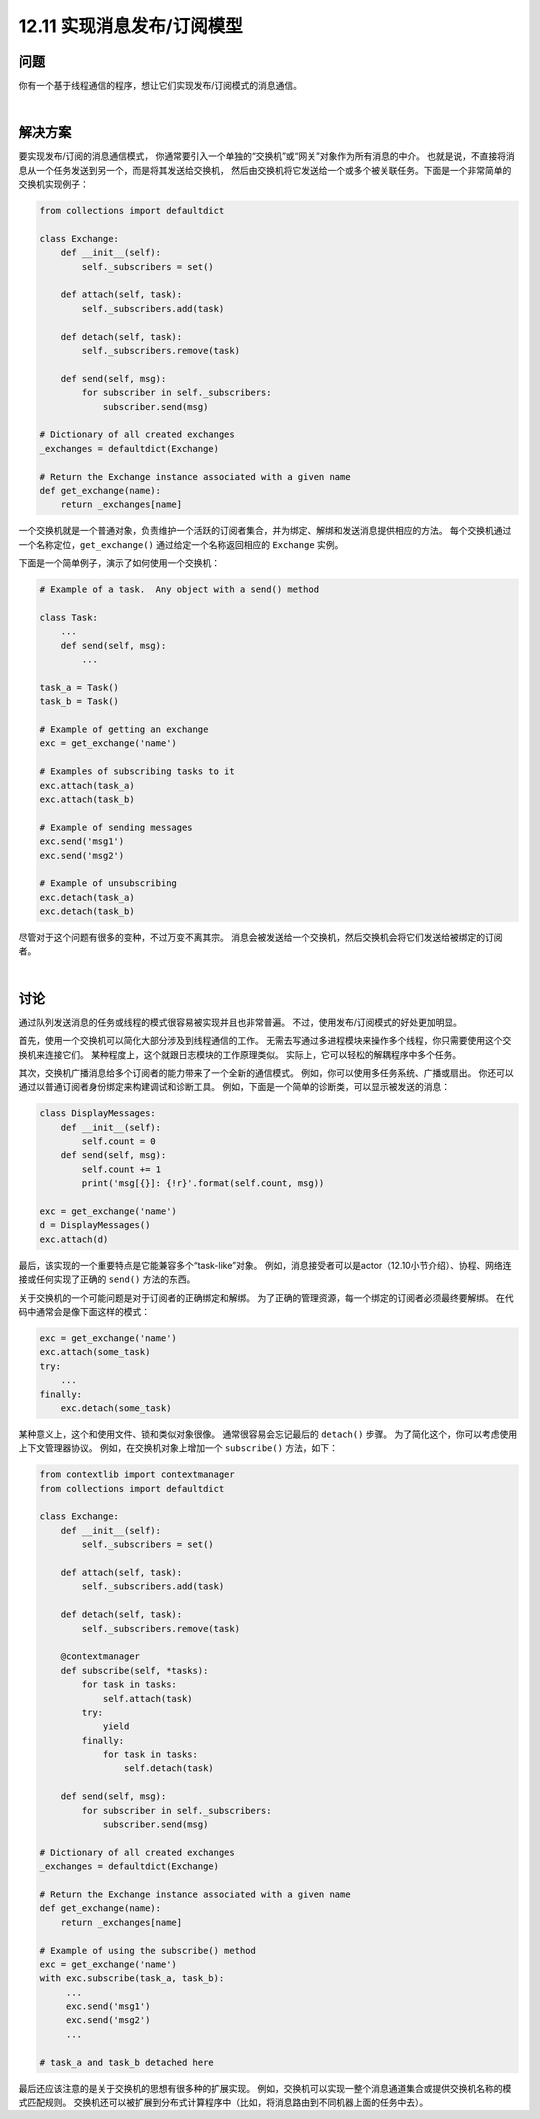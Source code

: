 ============================
12.11 实现消息发布/订阅模型
============================

----------
问题
----------
你有一个基于线程通信的程序，想让它们实现发布/订阅模式的消息通信。

|

----------
解决方案
----------
要实现发布/订阅的消息通信模式，
你通常要引入一个单独的“交换机”或“网关”对象作为所有消息的中介。
也就是说，不直接将消息从一个任务发送到另一个，而是将其发送给交换机，
然后由交换机将它发送给一个或多个被关联任务。下面是一个非常简单的交换机实现例子：

.. code-block:: python

    from collections import defaultdict

    class Exchange:
        def __init__(self):
            self._subscribers = set()

        def attach(self, task):
            self._subscribers.add(task)

        def detach(self, task):
            self._subscribers.remove(task)

        def send(self, msg):
            for subscriber in self._subscribers:
                subscriber.send(msg)

    # Dictionary of all created exchanges
    _exchanges = defaultdict(Exchange)

    # Return the Exchange instance associated with a given name
    def get_exchange(name):
        return _exchanges[name]

一个交换机就是一个普通对象，负责维护一个活跃的订阅者集合，并为绑定、解绑和发送消息提供相应的方法。
每个交换机通过一个名称定位，``get_exchange()`` 通过给定一个名称返回相应的 ``Exchange`` 实例。

下面是一个简单例子，演示了如何使用一个交换机：

.. code-block:: python

    # Example of a task.  Any object with a send() method

    class Task:
        ...
        def send(self, msg):
            ...

    task_a = Task()
    task_b = Task()

    # Example of getting an exchange
    exc = get_exchange('name')

    # Examples of subscribing tasks to it
    exc.attach(task_a)
    exc.attach(task_b)

    # Example of sending messages
    exc.send('msg1')
    exc.send('msg2')

    # Example of unsubscribing
    exc.detach(task_a)
    exc.detach(task_b)

尽管对于这个问题有很多的变种，不过万变不离其宗。
消息会被发送给一个交换机，然后交换机会将它们发送给被绑定的订阅者。

|

----------
讨论
----------
通过队列发送消息的任务或线程的模式很容易被实现并且也非常普遍。
不过，使用发布/订阅模式的好处更加明显。

首先，使用一个交换机可以简化大部分涉及到线程通信的工作。
无需去写通过多进程模块来操作多个线程，你只需要使用这个交换机来连接它们。
某种程度上，这个就跟日志模块的工作原理类似。
实际上，它可以轻松的解耦程序中多个任务。

其次，交换机广播消息给多个订阅者的能力带来了一个全新的通信模式。
例如，你可以使用多任务系统、广播或扇出。
你还可以通过以普通订阅者身份绑定来构建调试和诊断工具。
例如，下面是一个简单的诊断类，可以显示被发送的消息：

.. code-block:: python

    class DisplayMessages:
        def __init__(self):
            self.count = 0
        def send(self, msg):
            self.count += 1
            print('msg[{}]: {!r}'.format(self.count, msg))

    exc = get_exchange('name')
    d = DisplayMessages()
    exc.attach(d)

最后，该实现的一个重要特点是它能兼容多个“task-like”对象。
例如，消息接受者可以是actor（12.10小节介绍）、协程、网络连接或任何实现了正确的 ``send()`` 方法的东西。

关于交换机的一个可能问题是对于订阅者的正确绑定和解绑。
为了正确的管理资源，每一个绑定的订阅者必须最终要解绑。
在代码中通常会是像下面这样的模式：

.. code-block:: python

    exc = get_exchange('name')
    exc.attach(some_task)
    try:
        ...
    finally:
        exc.detach(some_task)

某种意义上，这个和使用文件、锁和类似对象很像。
通常很容易会忘记最后的 ``detach()`` 步骤。
为了简化这个，你可以考虑使用上下文管理器协议。
例如，在交换机对象上增加一个 ``subscribe()`` 方法，如下：

.. code-block:: python

    from contextlib import contextmanager
    from collections import defaultdict

    class Exchange:
        def __init__(self):
            self._subscribers = set()

        def attach(self, task):
            self._subscribers.add(task)

        def detach(self, task):
            self._subscribers.remove(task)

        @contextmanager
        def subscribe(self, *tasks):
            for task in tasks:
                self.attach(task)
            try:
                yield
            finally:
                for task in tasks:
                    self.detach(task)

        def send(self, msg):
            for subscriber in self._subscribers:
                subscriber.send(msg)

    # Dictionary of all created exchanges
    _exchanges = defaultdict(Exchange)

    # Return the Exchange instance associated with a given name
    def get_exchange(name):
        return _exchanges[name]

    # Example of using the subscribe() method
    exc = get_exchange('name')
    with exc.subscribe(task_a, task_b):
         ...
         exc.send('msg1')
         exc.send('msg2')
         ...

    # task_a and task_b detached here

最后还应该注意的是关于交换机的思想有很多种的扩展实现。
例如，交换机可以实现一整个消息通道集合或提供交换机名称的模式匹配规则。
交换机还可以被扩展到分布式计算程序中（比如，将消息路由到不同机器上面的任务中去）。

